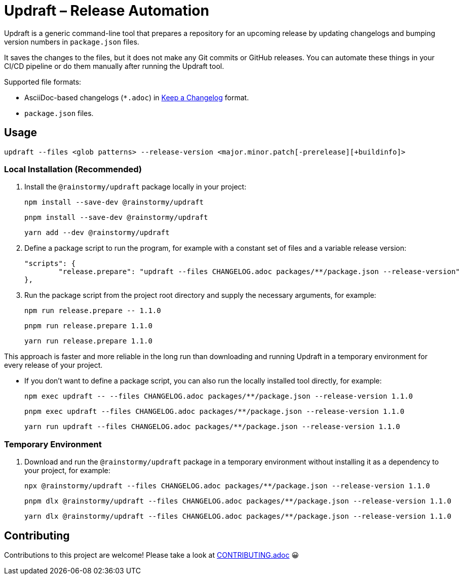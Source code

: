 = Updraft &ndash; Release Automation
:experimental:
:source-highlighter: highlight.js

Updraft is a generic command-line tool that prepares a repository for an upcoming release by updating changelogs and bumping version numbers in `package.json` files.

It saves the changes to the files, but it does not make any Git commits or GitHub releases.
You can automate these things in your CI/CD pipeline or do them manually after running the Updraft tool.

Supported file formats:

* AsciiDoc-based changelogs (`*.adoc`) in https://keepachangelog.com/en/1.1.0[Keep a Changelog] format.
* `package.json` files.

== Usage
[source,shell]
----
updraft --files <glob patterns> --release-version <major.minor.patch[-prerelease][+buildinfo]>
----

=== Local Installation (Recommended)
. Install the `@rainstormy/updraft` package locally in your project:
+
[source,shell]
----
npm install --save-dev @rainstormy/updraft
----
+
[source,shell]
----
pnpm install --save-dev @rainstormy/updraft
----
+
[source,shell]
----
yarn add --dev @rainstormy/updraft
----

. Define a package script to run the program, for example with a constant set of files and a variable release version:
+
[source,json]
----
"scripts": {
	"release.prepare": "updraft --files CHANGELOG.adoc packages/**/package.json --release-version"
},
----

. Run the package script from the project root directory and supply the necessary arguments, for example:
+
[source,shell]
----
npm run release.prepare -- 1.1.0
----
+
[source,shell]
----
pnpm run release.prepare 1.1.0
----
+
[source,shell]
----
yarn run release.prepare 1.1.0
----

This approach is faster and more reliable in the long run than downloading and running Updraft in a temporary environment for every release of your project.

* If you don't want to define a package script, you can also run the locally installed tool directly, for example:
+
[source,shell]
----
npm exec updraft -- --files CHANGELOG.adoc packages/**/package.json --release-version 1.1.0
----
+
[source,shell]
----
pnpm exec updraft --files CHANGELOG.adoc packages/**/package.json --release-version 1.1.0
----
+
[source,shell]
----
yarn run updraft --files CHANGELOG.adoc packages/**/package.json --release-version 1.1.0
----

=== Temporary Environment
. Download and run the `@rainstormy/updraft` package in a temporary environment without installing it as a dependency to your project, for example:
+
[source,shell]
----
npx @rainstormy/updraft --files CHANGELOG.adoc packages/**/package.json --release-version 1.1.0
----
+
[source,shell]
----
pnpm dlx @rainstormy/updraft --files CHANGELOG.adoc packages/**/package.json --release-version 1.1.0
----
+
[source,shell]
----
yarn dlx @rainstormy/updraft --files CHANGELOG.adoc packages/**/package.json --release-version 1.1.0
----

== Contributing
Contributions to this project are welcome!
Please take a look at link:CONTRIBUTING.adoc[CONTRIBUTING.adoc] 😀
